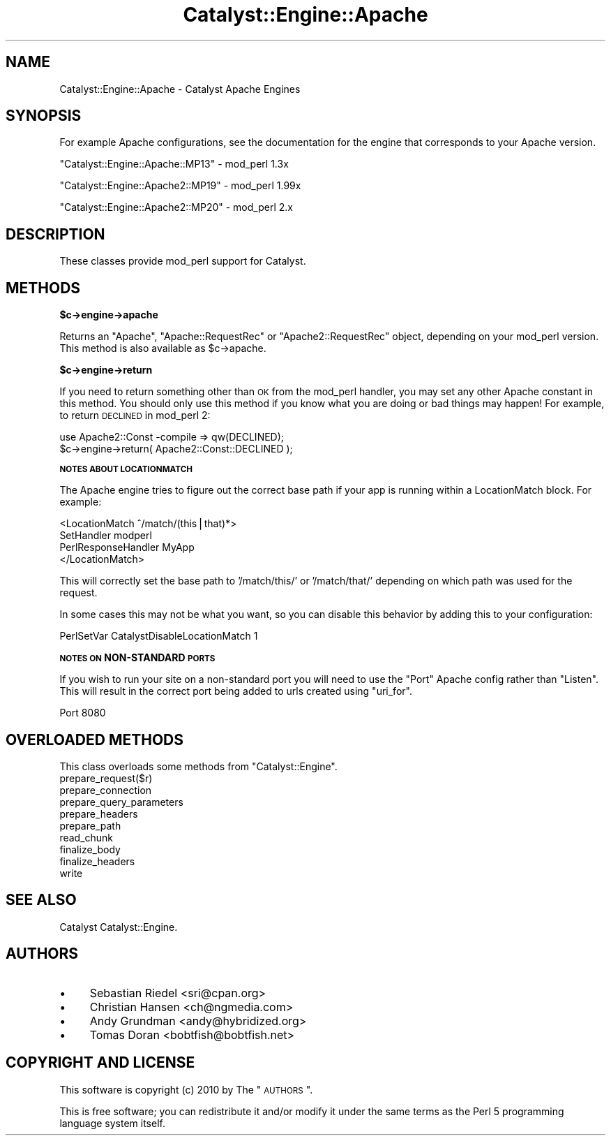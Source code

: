.\" Automatically generated by Pod::Man v1.37, Pod::Parser v1.14
.\"
.\" Standard preamble:
.\" ========================================================================
.de Sh \" Subsection heading
.br
.if t .Sp
.ne 5
.PP
\fB\\$1\fR
.PP
..
.de Sp \" Vertical space (when we can't use .PP)
.if t .sp .5v
.if n .sp
..
.de Vb \" Begin verbatim text
.ft CW
.nf
.ne \\$1
..
.de Ve \" End verbatim text
.ft R
.fi
..
.\" Set up some character translations and predefined strings.  \*(-- will
.\" give an unbreakable dash, \*(PI will give pi, \*(L" will give a left
.\" double quote, and \*(R" will give a right double quote.  | will give a
.\" real vertical bar.  \*(C+ will give a nicer C++.  Capital omega is used to
.\" do unbreakable dashes and therefore won't be available.  \*(C` and \*(C'
.\" expand to `' in nroff, nothing in troff, for use with C<>.
.tr \(*W-|\(bv\*(Tr
.ds C+ C\v'-.1v'\h'-1p'\s-2+\h'-1p'+\s0\v'.1v'\h'-1p'
.ie n \{\
.    ds -- \(*W-
.    ds PI pi
.    if (\n(.H=4u)&(1m=24u) .ds -- \(*W\h'-12u'\(*W\h'-12u'-\" diablo 10 pitch
.    if (\n(.H=4u)&(1m=20u) .ds -- \(*W\h'-12u'\(*W\h'-8u'-\"  diablo 12 pitch
.    ds L" ""
.    ds R" ""
.    ds C` ""
.    ds C' ""
'br\}
.el\{\
.    ds -- \|\(em\|
.    ds PI \(*p
.    ds L" ``
.    ds R" ''
'br\}
.\"
.\" If the F register is turned on, we'll generate index entries on stderr for
.\" titles (.TH), headers (.SH), subsections (.Sh), items (.Ip), and index
.\" entries marked with X<> in POD.  Of course, you'll have to process the
.\" output yourself in some meaningful fashion.
.if \nF \{\
.    de IX
.    tm Index:\\$1\t\\n%\t"\\$2"
..
.    nr % 0
.    rr F
.\}
.\"
.\" For nroff, turn off justification.  Always turn off hyphenation; it makes
.\" way too many mistakes in technical documents.
.hy 0
.if n .na
.\"
.\" Accent mark definitions (@(#)ms.acc 1.5 88/02/08 SMI; from UCB 4.2).
.\" Fear.  Run.  Save yourself.  No user-serviceable parts.
.    \" fudge factors for nroff and troff
.if n \{\
.    ds #H 0
.    ds #V .8m
.    ds #F .3m
.    ds #[ \f1
.    ds #] \fP
.\}
.if t \{\
.    ds #H ((1u-(\\\\n(.fu%2u))*.13m)
.    ds #V .6m
.    ds #F 0
.    ds #[ \&
.    ds #] \&
.\}
.    \" simple accents for nroff and troff
.if n \{\
.    ds ' \&
.    ds ` \&
.    ds ^ \&
.    ds , \&
.    ds ~ ~
.    ds /
.\}
.if t \{\
.    ds ' \\k:\h'-(\\n(.wu*8/10-\*(#H)'\'\h"|\\n:u"
.    ds ` \\k:\h'-(\\n(.wu*8/10-\*(#H)'\`\h'|\\n:u'
.    ds ^ \\k:\h'-(\\n(.wu*10/11-\*(#H)'^\h'|\\n:u'
.    ds , \\k:\h'-(\\n(.wu*8/10)',\h'|\\n:u'
.    ds ~ \\k:\h'-(\\n(.wu-\*(#H-.1m)'~\h'|\\n:u'
.    ds / \\k:\h'-(\\n(.wu*8/10-\*(#H)'\z\(sl\h'|\\n:u'
.\}
.    \" troff and (daisy-wheel) nroff accents
.ds : \\k:\h'-(\\n(.wu*8/10-\*(#H+.1m+\*(#F)'\v'-\*(#V'\z.\h'.2m+\*(#F'.\h'|\\n:u'\v'\*(#V'
.ds 8 \h'\*(#H'\(*b\h'-\*(#H'
.ds o \\k:\h'-(\\n(.wu+\w'\(de'u-\*(#H)/2u'\v'-.3n'\*(#[\z\(de\v'.3n'\h'|\\n:u'\*(#]
.ds d- \h'\*(#H'\(pd\h'-\w'~'u'\v'-.25m'\f2\(hy\fP\v'.25m'\h'-\*(#H'
.ds D- D\\k:\h'-\w'D'u'\v'-.11m'\z\(hy\v'.11m'\h'|\\n:u'
.ds th \*(#[\v'.3m'\s+1I\s-1\v'-.3m'\h'-(\w'I'u*2/3)'\s-1o\s+1\*(#]
.ds Th \*(#[\s+2I\s-2\h'-\w'I'u*3/5'\v'-.3m'o\v'.3m'\*(#]
.ds ae a\h'-(\w'a'u*4/10)'e
.ds Ae A\h'-(\w'A'u*4/10)'E
.    \" corrections for vroff
.if v .ds ~ \\k:\h'-(\\n(.wu*9/10-\*(#H)'\s-2\u~\d\s+2\h'|\\n:u'
.if v .ds ^ \\k:\h'-(\\n(.wu*10/11-\*(#H)'\v'-.4m'^\v'.4m'\h'|\\n:u'
.    \" for low resolution devices (crt and lpr)
.if \n(.H>23 .if \n(.V>19 \
\{\
.    ds : e
.    ds 8 ss
.    ds o a
.    ds d- d\h'-1'\(ga
.    ds D- D\h'-1'\(hy
.    ds th \o'bp'
.    ds Th \o'LP'
.    ds ae ae
.    ds Ae AE
.\}
.rm #[ #] #H #V #F C
.\" ========================================================================
.\"
.IX Title "Catalyst::Engine::Apache 3"
.TH Catalyst::Engine::Apache 3 "2010-10-04" "perl v5.8.4" "User Contributed Perl Documentation"
.SH "NAME"
Catalyst::Engine::Apache \- Catalyst Apache Engines
.SH "SYNOPSIS"
.IX Header "SYNOPSIS"
For example Apache configurations, see the documentation for the engine that
corresponds to your Apache version.
.PP
\&\f(CW\*(C`Catalyst::Engine::Apache::MP13\*(C'\fR  \- mod_perl 1.3x
.PP
\&\f(CW\*(C`Catalyst::Engine::Apache2::MP19\*(C'\fR \- mod_perl 1.99x
.PP
\&\f(CW\*(C`Catalyst::Engine::Apache2::MP20\*(C'\fR \- mod_perl 2.x
.SH "DESCRIPTION"
.IX Header "DESCRIPTION"
These classes provide mod_perl support for Catalyst.
.SH "METHODS"
.IX Header "METHODS"
.Sh "$c\->engine\->apache"
.IX Subsection "$c->engine->apache"
Returns an \f(CW\*(C`Apache\*(C'\fR, \f(CW\*(C`Apache::RequestRec\*(C'\fR or \f(CW\*(C`Apache2::RequestRec\*(C'\fR object,
depending on your mod_perl version.  This method is also available as
\&\f(CW$c\fR\->apache.
.Sh "$c\->engine\->return"
.IX Subsection "$c->engine->return"
If you need to return something other than \s-1OK\s0 from the mod_perl handler,
you may set any other Apache constant in this method.  You should only use
this method if you know what you are doing or bad things may happen!
For example, to return \s-1DECLINED\s0 in mod_perl 2:
.PP
.Vb 2
\&    use Apache2::Const -compile => qw(DECLINED);
\&    $c->engine->return( Apache2::Const::DECLINED );
.Ve
.Sh "\s-1NOTES\s0 \s-1ABOUT\s0 \s-1LOCATIONMATCH\s0"
.IX Subsection "NOTES ABOUT LOCATIONMATCH"
The Apache engine tries to figure out the correct base path if your app is
running within a LocationMatch block.  For example:
.PP
.Vb 4
\&    <LocationMatch ^/match/(this|that)*>
\&        SetHandler          modperl
\&        PerlResponseHandler MyApp
\&    </LocationMatch>
.Ve
.PP
This will correctly set the base path to '/match/this/' or '/match/that/' depending
on which path was used for the request.
.PP
In some cases this may not be what you want, so you can disable this behavior
by adding this to your configuration:
.PP
.Vb 1
\&    PerlSetVar CatalystDisableLocationMatch 1
.Ve
.Sh "\s-1NOTES\s0 \s-1ON\s0 NON-STANDARD \s-1PORTS\s0"
.IX Subsection "NOTES ON NON-STANDARD PORTS"
If you wish to run your site on a non-standard port you will need to use the
\&\f(CW\*(C`Port\*(C'\fR Apache config rather than \f(CW\*(C`Listen\*(C'\fR. This will result in the correct
port being added to urls created using \f(CW\*(C`uri_for\*(C'\fR.
.PP
.Vb 1
\&    Port 8080
.Ve
.SH "OVERLOADED METHODS"
.IX Header "OVERLOADED METHODS"
This class overloads some methods from \f(CW\*(C`Catalyst::Engine\*(C'\fR.
.IP "prepare_request($r)" 4
.IX Item "prepare_request($r)"
.PD 0
.IP "prepare_connection" 4
.IX Item "prepare_connection"
.IP "prepare_query_parameters" 4
.IX Item "prepare_query_parameters"
.IP "prepare_headers" 4
.IX Item "prepare_headers"
.IP "prepare_path" 4
.IX Item "prepare_path"
.IP "read_chunk" 4
.IX Item "read_chunk"
.IP "finalize_body" 4
.IX Item "finalize_body"
.IP "finalize_headers" 4
.IX Item "finalize_headers"
.IP "write" 4
.IX Item "write"
.PD
.SH "SEE ALSO"
.IX Header "SEE ALSO"
Catalyst Catalyst::Engine.
.SH "AUTHORS"
.IX Header "AUTHORS"
.IP "\(bu" 4
Sebastian Riedel <sri@cpan.org>
.IP "\(bu" 4
Christian Hansen <ch@ngmedia.com>
.IP "\(bu" 4
Andy Grundman <andy@hybridized.org>
.IP "\(bu" 4
Tomas Doran <bobtfish@bobtfish.net>
.SH "COPYRIGHT AND LICENSE"
.IX Header "COPYRIGHT AND LICENSE"
This software is copyright (c) 2010 by The \*(L"\s-1AUTHORS\s0\*(R".
.PP
This is free software; you can redistribute it and/or modify it under
the same terms as the Perl 5 programming language system itself.
